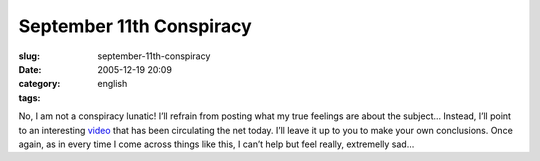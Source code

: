 September 11th Conspiracy
#########################
:slug: september-11th-conspiracy
:date: 2005-12-19 20:09
:category:
:tags: english

No, I am not a conspiracy lunatic! I’ll refrain from posting what my
true feelings are about the subject… Instead, I’ll point to an
interesting
`video <http://video.google.com/videoplay?docid=-2023320890224991194>`__
that has been circulating the net today. I’ll leave it up to you to make
your own conclusions. Once again, as in every time I come across things
like this, I can’t help but feel really, extremelly sad…
